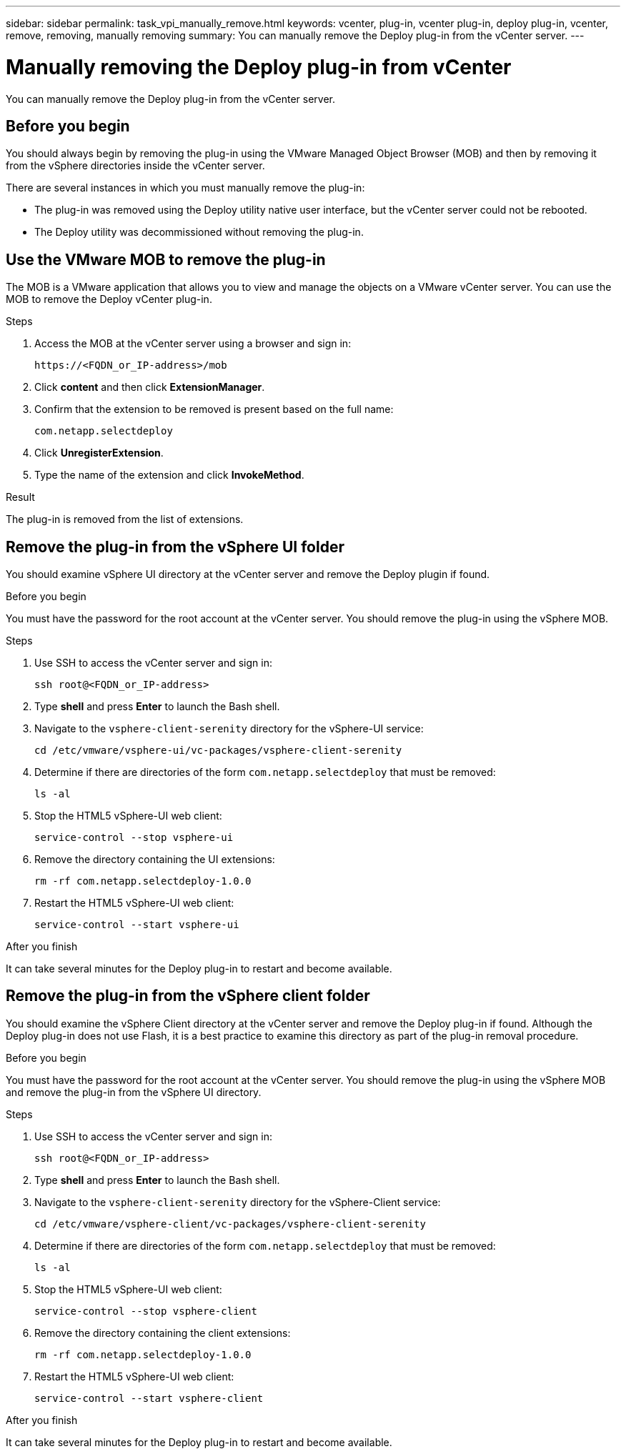 ---
sidebar: sidebar
permalink: task_vpi_manually_remove.html
keywords: vcenter, plug-in, vcenter plug-in, deploy plug-in, vcenter, remove, removing, manually removing
summary: You can manually remove the Deploy plug-in from the vCenter server.
---

= Manually removing the Deploy plug-in from vCenter
:hardbreaks:
:nofooter:
:icons: font
:linkattrs:
:imagesdir: ./media/

[.lead]
You can manually remove the Deploy plug-in from the vCenter server.

== Before you begin

You should always begin by removing the plug-in using the VMware Managed Object Browser (MOB) and then by removing it from the vSphere directories inside the vCenter server.

There are several instances in which you must manually remove the plug-in:

* The plug-in was removed using the Deploy utility native user interface, but the vCenter server could not be rebooted.
* The Deploy utility was decommissioned without removing the plug-in.

== Use the VMware MOB to remove the plug-in

The MOB is a VMware application that allows you to view and manage the objects on a VMware vCenter server. You can use the MOB to remove the Deploy vCenter plug-in.

.Steps

. Access the MOB at the vCenter server using a browser and sign in:
+
`\https://<FQDN_or_IP-address>/mob`

. Click *content* and then click *ExtensionManager*.

. Confirm that the extension to be removed is present based on the full name:
+
`com.netapp.selectdeploy`

. Click *UnregisterExtension*.

. Type the name of the extension and click *InvokeMethod*.

.Result

The plug-in is removed from the list of extensions.

== Remove the plug-in from the vSphere UI folder

You should examine vSphere UI directory at the vCenter server and remove the Deploy plugin if found.

.Before you begin

You must have the password for the root account at the vCenter server. You should remove the plug-in using the vSphere MOB.

.Steps

. Use SSH to access the vCenter server and sign in:
+
`ssh root@<FQDN_or_IP-address>`

. Type *shell* and press *Enter* to launch the Bash shell.

. Navigate to the `vsphere-client-serenity` directory for the vSphere-UI service:
+
`cd /etc/vmware/vsphere-ui/vc-packages/vsphere-client-serenity`

. Determine if there are directories of the form `com.netapp.selectdeploy` that must be removed:
+
`ls -al`

. Stop the HTML5 vSphere-UI web client:
+
`service-control --stop vsphere-ui`

. Remove the directory containing the UI extensions:
+
`rm -rf com.netapp.selectdeploy-1.0.0`

. Restart the HTML5 vSphere-UI web client:
+
`service-control --start vsphere-ui`

.After you finish

It can take several minutes for the Deploy plug-in to restart and become available.

== Remove the plug-in from the vSphere client folder

You should examine the vSphere Client directory at the vCenter server and remove the Deploy plug-in if found. Although the Deploy plug-in does not use Flash, it is a best practice to examine this directory as part of the plug-in removal procedure.

.Before you begin

You must have the password for the root account at the vCenter server. You should remove the plug-in using the vSphere MOB and remove the plug-in from the vSphere UI directory.

.Steps

. Use SSH to access the vCenter server and sign in:
+
`ssh root@<FQDN_or_IP-address>`

. Type *shell* and press *Enter* to launch the Bash shell.

. Navigate to the `vsphere-client-serenity` directory for the vSphere-Client service:
+
`cd /etc/vmware/vsphere-client/vc-packages/vsphere-client-serenity`

. Determine if there are directories of the form `com.netapp.selectdeploy` that must be removed:
+
`ls -al`

. Stop the HTML5 vSphere-UI web client:
+
`service-control --stop vsphere-client`

. Remove the directory containing the client extensions:
+
`rm -rf com.netapp.selectdeploy-1.0.0`

. Restart the HTML5 vSphere-UI web client:
+
`service-control --start vsphere-client`

.After you finish

It can take several minutes for the Deploy plug-in to restart and become available.
